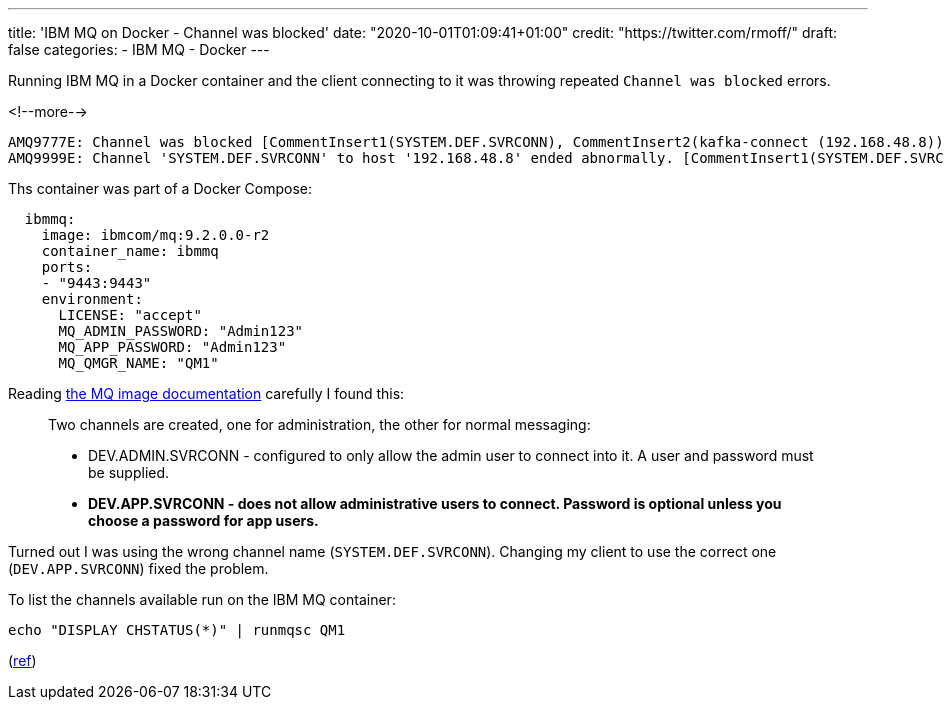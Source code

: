 ---
title: 'IBM MQ on Docker - Channel was blocked'
date: "2020-10-01T01:09:41+01:00"
credit: "https://twitter.com/rmoff/"
draft: false
categories:
- IBM MQ
- Docker
---

:source-highlighter: rouge
:icons: font
:rouge-css: style
:rouge-style: github


Running IBM MQ in a Docker container and the client connecting to it was throwing repeated `Channel was blocked` errors. 

<!--more-->

[source]
----
AMQ9777E: Channel was blocked [CommentInsert1(SYSTEM.DEF.SVRCONN), CommentInsert2(kafka-connect (192.168.48.8)), CommentInsert3(CLNTUSER(app)]
AMQ9999E: Channel 'SYSTEM.DEF.SVRCONN' to host '192.168.48.8' ended abnormally. [CommentInsert1(SYSTEM.DEF.SVRCONN), CommentInsert2(1647), CommentInsert3(192.168.48.8)]
----


Ths container was part of a Docker Compose: 

[source,yaml]
----
  ibmmq:
    image: ibmcom/mq:9.2.0.0-r2
    container_name: ibmmq
    ports:
    - "9443:9443"
    environment:
      LICENSE: "accept"
      MQ_ADMIN_PASSWORD: "Admin123"
      MQ_APP_PASSWORD: "Admin123"
      MQ_QMGR_NAME: "QM1"
----

Reading https://github.com/ibm-messaging/mq-container/blob/master/docs/developer-config.md[the MQ image documentation] carefully I found this: 

> Two channels are created, one for administration, the other for normal messaging:
> 
> * DEV.ADMIN.SVRCONN - configured to only allow the admin user to connect into it. A user and password must be supplied.
> * **DEV.APP.SVRCONN - does not allow administrative users to connect. Password is optional unless you choose a password for app users.**

Turned out I was using the wrong channel name (`SYSTEM.DEF.SVRCONN`). Changing my client to use the correct one (`DEV.APP.SVRCONN`) fixed the problem. 

To list the channels available run on the IBM MQ container: 

[source,bash]
----
echo "DISPLAY CHSTATUS(*)" | runmqsc QM1
----

(https://www.ibm.com/support/knowledgecenter/SSFKSJ_7.5.0/com.ibm.mq.ref.adm.doc/q086040_.htm[ref])